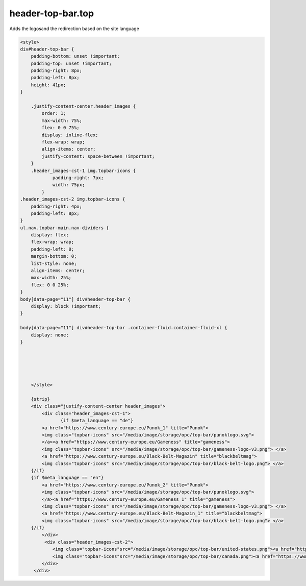header-top-bar.top
------

Adds the logosand the redirection based on the site language

.. code-block::

  <style>
  div#header-top-bar {
      padding-bottom: unset !important;
      padding-top: unset !important;
      padding-right: 8px;
      padding-left: 8px;
      height: 41px;
  }

      .justify-content-center.header_images {
          order: 1;
          max-width: 75%;
          flex: 0 0 75%;
          display: inline-flex;
          flex-wrap: wrap;
          align-items: center;
          justify-content: space-between !important;
      }
      .header_images-cst-1 img.topbar-icons {
              padding-right: 7px;
              width: 75px;
          }
  .header_images-cst-2 img.topbar-icons {
      padding-right: 4px;
      padding-left: 8px;
  }
  ul.nav.topbar-main.nav-dividers {
      display: flex;
      flex-wrap: wrap;
      padding-left: 0;
      margin-bottom: 0;
      list-style: none;
      align-items: center;
      max-width: 25%;
      flex: 0 0 25%;
  }
  body[data-page="11"] div#header-top-bar {
      display: block !important;
  }

  body[data-page="11"] div#header-top-bar .container-fluid.container-fluid-xl {
      display: none;
  }





      </style>

      {strip}
      <div class="justify-content-center header_images">
          <div class="header_images-cst-1">
                 {if $meta_language == "de"}
          <a href="https://www.century-europe.eu/Punok_1" title="Punok">
          <img class="topbar-icons" src="/media/image/storage/opc/top-bar/punoklogo.svg">
          </a><a href="https://www.century-europe.eu/Gameness" title="gameness">
          <img class="topbar-icons" src="/media/image/storage/opc/top-bar/gameness-logo-v3.png"> </a>
          <a href="https://www.century-europe.eu/Black-Belt-Magazin" title="blackbeltmag">
          <img class="topbar-icons" src="/media/image/storage/opc/top-bar/black-belt-logo.png"> </a> 
      {/if}
      {if $meta_language == "en"}
          <a href="https://www.century-europe.eu/Punok_2" title="Punok">
          <img class="topbar-icons" src="/media/image/storage/opc/top-bar/punoklogo.svg">
          </a><a href="https://www.century-europe.eu/Gameness_1" title="gameness">
          <img class="topbar-icons" src="/media/image/storage/opc/top-bar/gameness-logo-v3.png"> </a>
          <a href="https://www.century-europe.eu/Black-Belt-Magazin_1" title="blackbeltmag">
          <img class="topbar-icons" src="/media/image/storage/opc/top-bar/black-belt-logo.png"> </a>
      {/if}
          </div>
           <div class="header_images-cst-2">
              <img class="topbar-icons"src="/media/image/storage/opc/top-bar/united-states.png"><a href="https://www.centurymartialarts.com/">USA</a>
              <img class="topbar-icons"src="/media/image/storage/opc/top-bar/canada.png"><a href="https://www.centurymartialarts.ca/">CA</a>
          </div>
       </div>
